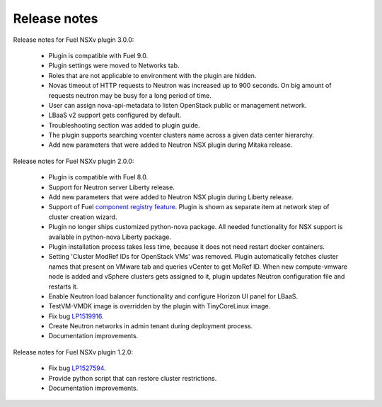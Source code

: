 Release notes
=============

Release notes for Fuel NSXv plugin 3.0.0:

  * Plugin is compatible with Fuel 9.0.
  * Plugin settings were moved to Networks tab.
  * Roles that are not applicable to environment with the plugin are hidden.
  * Novas timeout of HTTP requests to Neutron was increased up to 900 seconds.
    On big amount of requests neutron may be busy for a long period of time.
  * User can assign nova-api-metadata to listen OpenStack public or management
    network.
  * LBaaS v2 support gets configured by default.
  * Troubleshooting section was added to plugin guide.
  * The plugin supports searching vcenter clusters name across a given data center
    hierarchy.
  * Add new parameters that were added to Neutron NSX plugin during Mitaka release.

Release notes for Fuel NSXv plugin 2.0.0:

  * Plugin is compatible with Fuel 8.0.
  * Support for Neutron server Liberty release.
  * Add new parameters that were added to Neutron NSX plugin during Liberty release.
  * Support of Fuel `component registry feature
    <https://blueprints.launchpad.net/fuel/+spec/component-registry>`_.
    Plugin is shown as separate item at network step of cluster creation
    wizard.
  * Plugin no longer ships customized python-nova package. All needed
    functionality for NSX support is available in python-nova Liberty package.
  * Plugin installation process takes less time, because it does not need restart
    docker containers.
  * Setting 'Cluster ModRef IDs for OpenStack VMs' was removed.
    Plugin automatically fetches cluster names that present on VMware tab and
    queries vCenter to get MoRef ID.  When new compute-vmware node is added and
    vSphere clusters gets assigned to it, plugin updates Neutron configuration
    file and restarts it.
  * Enable Neutron load balancer functionality and configure Horizon UI panel
    for LBaaS.
  * TestVM-VMDK image is overridden by the plugin with TinyCoreLinux image.
  * Fix bug `LP1519916 <https://bugs.launchpad.net/fuel-plugins/+bug/1519916>`_.
  * Create Neutron networks in admin tenant during deployment process.
  * Documentation improvements.

Release notes for Fuel NSXv plugin 1.2.0:

  * Fix bug `LP1527594 <https://bugs.launchpad.net/fuel/+bug/1527594>`_.
  * Provide python script that can restore cluster restrictions.
  * Documentation improvements.

